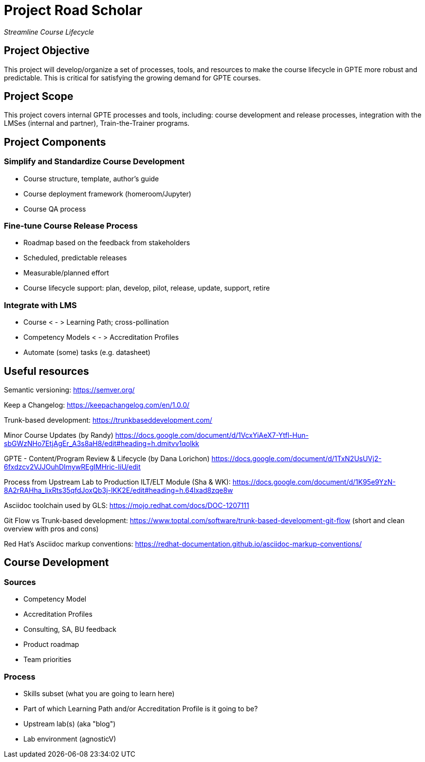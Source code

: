= Project Road Scholar

_Streamline Course Lifecycle_

== Project Objective

This project will develop/organize a set of processes, tools, and resources to make the course lifecycle in GPTE more robust and predictable. This is critical for satisfying the growing demand for GPTE courses.

== Project Scope

This project covers internal GPTE processes and tools, including: course development and release processes, integration with the LMSes (internal and partner), Train-the-Trainer programs.

== Project Components

=== Simplify and Standardize Course Development

* Course structure, template, author's guide
* Course deployment framework (homeroom/Jupyter)
* Course QA process


=== Fine-tune Course Release Process
* Roadmap based on the feedback from stakeholders
* Scheduled, predictable releases 
* Measurable/planned effort
* Course lifecycle support: plan, develop, pilot, release, update, support, retire


=== Integrate with LMS
* Course < - > Learning Path; cross-pollination 
* Competency Models < - > Accreditation Profiles
* Automate (some) tasks (e.g. datasheet)





== Useful resources

Semantic versioning: https://semver.org/

Keep a Changelog: https://keepachangelog.com/en/1.0.0/

Trunk-based development: https://trunkbaseddevelopment.com/

Minor Course Updates (by Randy) https://docs.google.com/document/d/1VcxYiAeX7-Ytfl-Hun-sbGWzNHo7EtjAgEr_A3s8aH8/edit#heading=h.dmitvv1qolkk

GPTE - Content/Program Review & Lifecycle (by Dana Lorichon) https://docs.google.com/document/d/1TxN2UsUVj2-6fxdzcv2VJJOuhDImywREgIMHric-IiU/edit

Process from Upstream Lab to Production ILT/ELT Module (Sha & WK): https://docs.google.com/document/d/1K95e9YzN-8A2rRAHha_lixRts35qfdJoxQb3j-lKK2E/edit#heading=h.64lxad8zqe8w

Asciidoc toolchain used by GLS: https://mojo.redhat.com/docs/DOC-1207111

Git Flow vs Trunk-based development: https://www.toptal.com/software/trunk-based-development-git-flow (short and clean overview with pros and cons)

Red Hat's Asciidoc markup conventions: https://redhat-documentation.github.io/asciidoc-markup-conventions/


== Course Development

=== Sources
* Competency Model
* Accreditation Profiles
* Consulting, SA, BU feedback
* Product roadmap
* Team priorities

=== Process
* Skills subset (what you are going to learn here)
* Part of which Learning Path and/or Accreditation Profile is it going to be?
* Upstream lab(s) (aka "blog")
* Lab environment (agnosticV)


